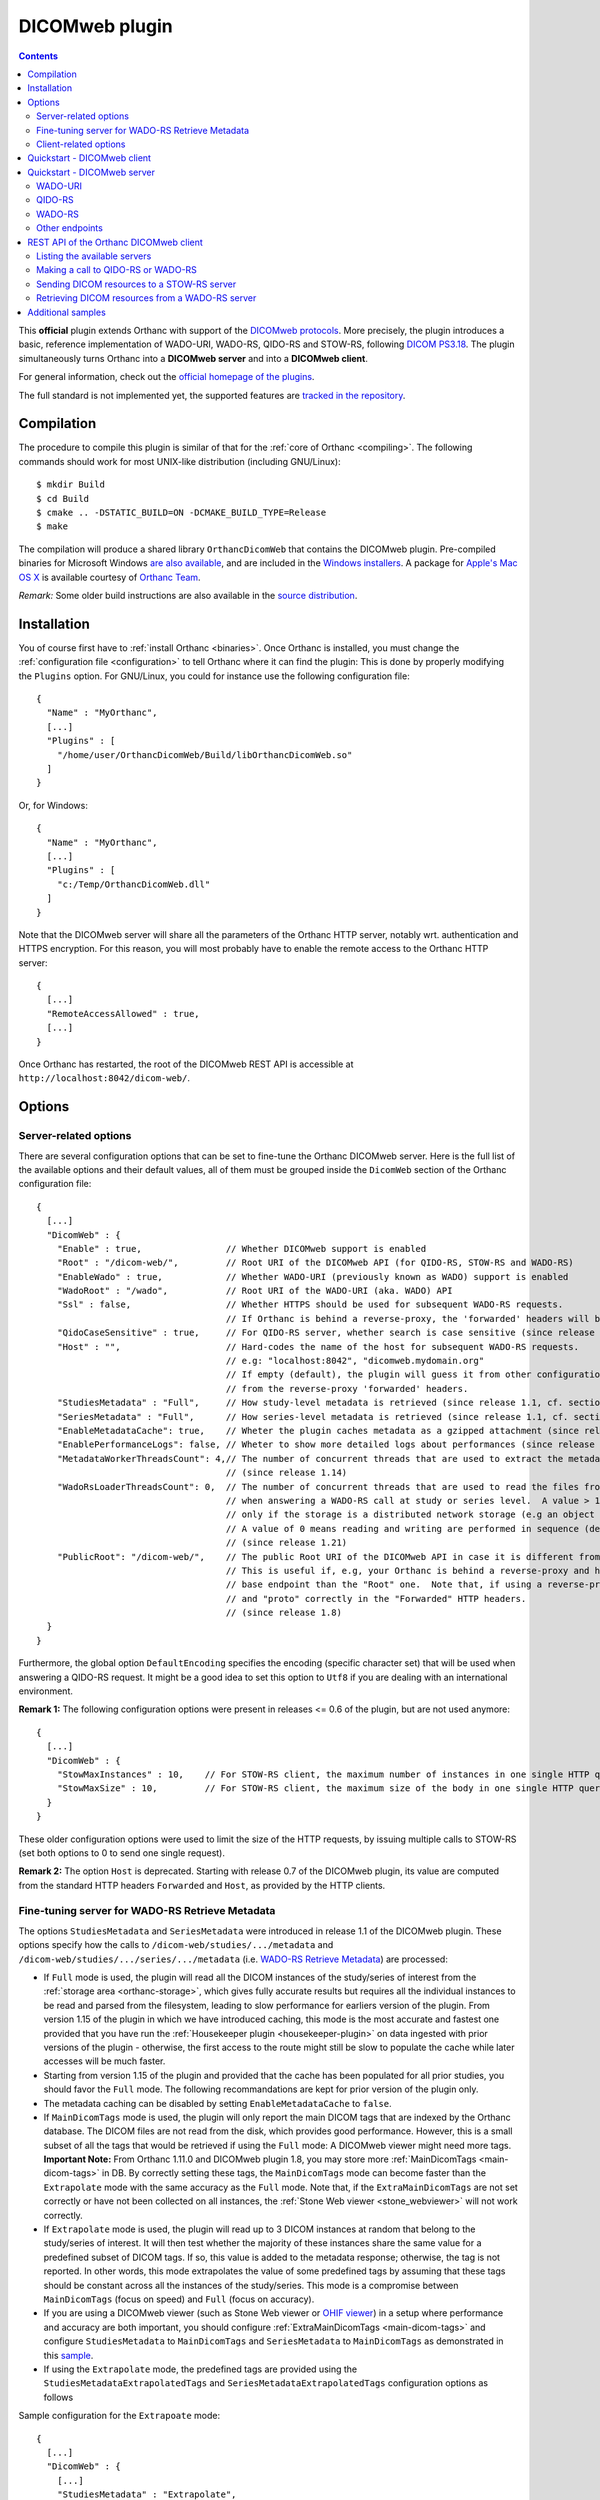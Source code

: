 .. _dicomweb:


DICOMweb plugin
===============

.. contents::

This **official** plugin extends Orthanc with support of the `DICOMweb
protocols <https://en.wikipedia.org/wiki/DICOMweb>`__. More precisely,
the plugin introduces a basic, reference implementation of WADO-URI,
WADO-RS, QIDO-RS and STOW-RS, following `DICOM PS3.18
<http://dicom.nema.org/medical/dicom/current/output/html/part18.html>`__.
The plugin simultaneously turns Orthanc into a **DICOMweb server** and 
into a **DICOMweb client**.

For general information, check out the `official homepage of the
plugins <https://www.orthanc-server.com/static.php?page=dicomweb>`__.

The full standard is not implemented yet, the supported features are
`tracked in the repository
<https://orthanc.uclouvain.be/hg/orthanc-dicomweb/file/default/Status.txt>`__.


Compilation
-----------

.. highlight:: text

The procedure to compile this plugin is similar of that for the
:ref:`core of Orthanc <compiling>`. The following commands should work
for most UNIX-like distribution (including GNU/Linux)::

  $ mkdir Build
  $ cd Build
  $ cmake .. -DSTATIC_BUILD=ON -DCMAKE_BUILD_TYPE=Release
  $ make

The compilation will produce a shared library ``OrthancDicomWeb`` that
contains the DICOMweb plugin. Pre-compiled binaries for Microsoft
Windows `are also available
<https://orthanc.uclouvain.be/downloads/windows-32/orthanc-dicomweb/index.html>`__,
and are included in the `Windows installers
<https://www.orthanc-server.com/download-windows.php>`__. A package
for `Apple's Mac OS X
<https://www.orthanc-server.com/static.php?page=download-mac>`__ is
available courtesy of `Orthanc Team <https://orthanc.team/>`__.

*Remark:* Some older build instructions are also available in the
`source distribution
<https://orthanc.uclouvain.be/hg/orthanc-dicomweb/file/default/Resources/BuildInstructions.txt>`__.


Installation
------------

.. highlight:: json

You of course first have to :ref:`install Orthanc <binaries>`. Once
Orthanc is installed, you must change the :ref:`configuration file
<configuration>` to tell Orthanc where it can find the plugin: This is
done by properly modifying the ``Plugins`` option. For GNU/Linux, you
could for instance use the following configuration file::

  {
    "Name" : "MyOrthanc",
    [...]
    "Plugins" : [
      "/home/user/OrthancDicomWeb/Build/libOrthancDicomWeb.so"
    ]
  }

Or, for Windows::

  {
    "Name" : "MyOrthanc",
    [...]
    "Plugins" : [
      "c:/Temp/OrthancDicomWeb.dll"
    ]
  }

Note that the DICOMweb server will share all the parameters of the
Orthanc HTTP server, notably wrt. authentication and HTTPS
encryption. For this reason, you will most probably have to enable the
remote access to the Orthanc HTTP server::

  {
    [...]
    "RemoteAccessAllowed" : true,
    [...]
  }

Once Orthanc has restarted, the root of the DICOMweb REST API is
accessible at ``http://localhost:8042/dicom-web/``.


Options
-------


.. _dicomweb-server-config:

Server-related options
^^^^^^^^^^^^^^^^^^^^^^

.. highlight:: json

There are several configuration options that can be set to fine-tune
the Orthanc DICOMweb server. Here is the full list of the available
options and their default values, all of them must be grouped inside 
the ``DicomWeb`` section of the Orthanc configuration file::

  {
    [...]
    "DicomWeb" : {
      "Enable" : true,                // Whether DICOMweb support is enabled
      "Root" : "/dicom-web/",         // Root URI of the DICOMweb API (for QIDO-RS, STOW-RS and WADO-RS)
      "EnableWado" : true,            // Whether WADO-URI (previously known as WADO) support is enabled
      "WadoRoot" : "/wado",           // Root URI of the WADO-URI (aka. WADO) API
      "Ssl" : false,                  // Whether HTTPS should be used for subsequent WADO-RS requests.
                                      // If Orthanc is behind a reverse-proxy, the 'forwarded' headers will be used instead of the config.
      "QidoCaseSensitive" : true,     // For QIDO-RS server, whether search is case sensitive (since release 0.5)
      "Host" : "",                    // Hard-codes the name of the host for subsequent WADO-RS requests.  
                                      // e.g: "localhost:8042", "dicomweb.mydomain.org"
                                      // If empty (default), the plugin will guess it from other configurations or 
                                      // from the reverse-proxy 'forwarded' headers.
      "StudiesMetadata" : "Full",     // How study-level metadata is retrieved (since release 1.1, cf. section below)
      "SeriesMetadata" : "Full",      // How series-level metadata is retrieved (since release 1.1, cf. section below)
      "EnableMetadataCache": true,    // Wheter the plugin caches metadata as a gzipped attachment (since release 1.15)
      "EnablePerformanceLogs": false, // Wheter to show more detailed logs about performances (since release 1.21)
      "MetadataWorkerThreadsCount": 4,// The number of concurrent threads that are used to extract the metadata in Full mode
                                      // (since release 1.14)
      "WadoRsLoaderThreadsCount": 0,  // The number of concurrent threads that are used to read the files from the storage
                                      // when answering a WADO-RS call at study or series level.  A value > 1 is meaningful 
                                      // only if the storage is a distributed network storage (e.g an object storage plugin).
                                      // A value of 0 means reading and writing are performed in sequence (default behaviour).
                                      // (since release 1.21)
      "PublicRoot": "/dicom-web/",    // The public Root URI of the DICOMweb API in case it is different from "Root".
                                      // This is useful if, e.g, your Orthanc is behind a reverse-proxy and has another 
                                      // base endpoint than the "Root" one.  Note that, if using a reverse-proxy, make sure to set the "host"
                                      // and "proto" correctly in the "Forwarded" HTTP headers.
                                      // (since release 1.8)
    }
  }

Furthermore, the global option ``DefaultEncoding`` specifies the
encoding (specific character set) that will be used when answering a
QIDO-RS request. It might be a good idea to set this option to
``Utf8`` if you are dealing with an international environment.

**Remark 1:** The following configuration options were present in
releases <= 0.6 of the plugin, but are not used anymore::

  {
    [...]
    "DicomWeb" : {
      "StowMaxInstances" : 10,    // For STOW-RS client, the maximum number of instances in one single HTTP query (0 = no limit)
      "StowMaxSize" : 10,         // For STOW-RS client, the maximum size of the body in one single HTTP query (in MB, 0 = no limit)
    }
  }

These older configuration options were used to limit the size of the
HTTP requests, by issuing multiple calls to STOW-RS (set both options
to 0 to send one single request).


**Remark 2:** The option ``Host`` is deprecated. Starting with release
0.7 of the DICOMweb plugin, its value are computed from the standard
HTTP headers ``Forwarded`` and ``Host``, as provided by the HTTP
clients.


.. _dicomweb-server-metadata-config:

Fine-tuning server for WADO-RS Retrieve Metadata
^^^^^^^^^^^^^^^^^^^^^^^^^^^^^^^^^^^^^^^^^^^^^^^^

The options ``StudiesMetadata`` and ``SeriesMetadata`` were introduced
in release 1.1 of the DICOMweb plugin. These options specify how the
calls to ``/dicom-web/studies/.../metadata`` and
``/dicom-web/studies/.../series/.../metadata`` (i.e. `WADO-RS Retrieve
Metadata
<http://dicom.nema.org/medical/dicom/2019a/output/chtml/part18/sect_6.5.6.html>`__)
are processed:

* If ``Full`` mode is used, the plugin will read all the DICOM
  instances of the study/series of interest from the :ref:`storage
  area <orthanc-storage>`, which gives fully accurate results but
  requires all the individual instances to be read and parsed from the
  filesystem, leading to slow performance for earliers version of the plugin.
  From version 1.15 of the plugin in which we have introduced caching, this mode 
  is the most accurate and fastest one provided that you have run the 
  :ref:`Housekeeper plugin <housekeeper-plugin>` on data ingested with prior
  versions of the plugin - otherwise, the first access to the route might still be
  slow to populate the cache while later accesses will be much faster.

* Starting from version 1.15 of the plugin and provided that the cache has been
  populated for all prior studies, you should favor the ``Full`` mode.  The following
  recommandations are kept for prior version of the plugin only.

* The metadata caching can be disabled by setting ``EnableMetadataCache`` to ``false``.

* If ``MainDicomTags`` mode is used, the plugin will only report the
  main DICOM tags that are indexed by the Orthanc database. The DICOM
  files are not read from the disk, which provides good
  performance. However, this is a small subset of all the tags that
  would be retrieved if using the ``Full`` mode: A DICOMweb viewer
  might need more tags.  **Important Note:** From Orthanc 1.11.0 and DICOMweb plugin 1.8,
  you may store more :ref:`MainDicomTags <main-dicom-tags>` in DB.
  By correctly setting these tags, the ``MainDicomTags`` mode can
  become faster than the ``Extrapolate`` mode with the same accuracy
  as the ``Full`` mode.  Note that, if the ``ExtraMainDicomTags`` are not
  set correctly or have not been collected on all instances, the
  :ref:`Stone Web viewer <stone_webviewer>` will not work correctly.

* If ``Extrapolate`` mode is used, the plugin will read up to 3 DICOM
  instances at random that belong to the study/series of interest. It
  will then test whether the majority of these instances share the
  same value for a predefined subset of DICOM tags. If so, this value
  is added to the metadata response; otherwise, the tag is not
  reported. In other words, this mode extrapolates the value of some
  predefined tags by assuming that these tags should be constant
  across all the instances of the study/series. This mode is a
  compromise between ``MainDicomTags`` (focus on speed) and ``Full``
  (focus on accuracy).

* If you are using a DICOMweb viewer (such as Stone Web
  viewer or `OHIF viewer
  <https://groups.google.com/d/msg/orthanc-users/y1N5zOFVk0M/a3YMdhNqBwAJ>`__)
  in a setup where performance and accuracy are both important, you
  should configure :ref:`ExtraMainDicomTags <main-dicom-tags>` and configure
  ``StudiesMetadata`` to ``MainDicomTags`` and ``SeriesMetadata`` to ``MainDicomTags``
  as demonstrated in this `sample <https://github.com/orthanc-server/orthanc-setup-samples/tree/master/docker/stone-viewer/docker-compose.yml>`__.

* If using the ``Extrapolate`` mode, the predefined tags are provided
  using the ``StudiesMetadataExtrapolatedTags`` and
  ``SeriesMetadataExtrapolatedTags`` configuration options as follows
  
Sample configuration for the ``Extrapoate`` mode:: 

  {
    [...]
    "DicomWeb" : {
      [...]
      "StudiesMetadata" : "Extrapolate",
      "StudiesMetadataExtrapolatedTags" : [
        "AcquisitionDate"
      ],
      "SeriesMetadata" : "Extrapolate",
      "SeriesMetadataExtrapolatedTags" : [
        "BitsAllocated",
        "BitsStored",
        "Columns",
        "HighBit",
        "PhotometricInterpretation",
        "PixelSpacing",
        "PlanarConfiguration",
        "RescaleIntercept",
        "RescaleSlope",
        "Rows",
        "SOPClassUID",
        "SamplesPerPixel",
        "SliceThickness"
      ]
    }
  }


.. _dicomweb-client-config:

Client-related options
^^^^^^^^^^^^^^^^^^^^^^

.. highlight:: json

If you want to connect Orthanc as a client to remote DICOMweb servers
(cf. below), you need to modify the configuration file so as to define
each of them in the option ``DicomWeb.Servers``. The syntax is
identical to the ``OrthancPeers`` option of the :ref:`configuration of
the Orthanc core <configuration>`.

In the most simple case, here is how to instruct Orthanc about the
existence of a password-less DICOMweb server that will be referred to
as "sample" in Orthanc::

  {
    [...]
    "DicomWeb" : {
      "Servers" : {
        "sample" : [ "http://192.168.1.1/dicom-web/" ]
      }
    }
  }

You are of course free to add as many DICOMweb servers as you need. If
the DICOMweb server is protected by a password (with `HTTP Basic
access authentication
<https://en.wikipedia.org/wiki/Basic_access_authentication>`__)::

  {
    [...]
    "DicomWeb" : {
      "Servers" : {
        "sample" : [ "http://192.168.1.1/dicom-web/", "username", "password" ]
      }
    }
  }

Three important options can be provided for individual remote DICOMweb servers:

* ``HasDelete`` can be set to ``true`` to indicate that the HTTP
  DELETE method can be used to delete remote studies/series/instances.
  This notably adds a "delete" button on the Web interface of the
  DICOMweb client, and creates a route
  ``/dicom-web/servers/sample/delete`` in the REST API.

* ``ChunkedTransfers`` must be set to ``false`` if the remote DICOMweb
  server does not support `HTTP chunked transfer encoding
  <https://en.wikipedia.org/wiki/Chunked_transfer_encoding>`__. Setting
  this option to ``true`` is the best choice to reduce memory
  consumption. However, it must be set to ``false`` if the remote
  DICOMweb server is Orthanc <= 1.5.6, as chunked transfer encoding is
  only supported starting with Orthanc 1.5.7. Beware setting
  ``ChunkedTransfers`` to ``true`` in Orthanc 1.5.7 and 1.5.8 utilizes
  one CPU at 100%, which results in very low throughput: This issue is
  resolved in Orthanc 1.6.0 (cf. `issue 156
  <https://orthanc.uclouvain.be/bugs/show_bug.cgi?id=156>`__ for full
  explanation).

* ``HasWadoRsUniversalTransferSyntax`` (new in DICOMweb 1.1) must be
  set to ``false`` if the remote DICOMweb server does not support the
  value ``transfer-syntax=*`` in the ``Accept`` HTTP header for
  WADO-RS requests. This option is notably needed if the remote
  DICOMweb server is Orthanc equipped with DICOMweb plugin <= 1.0. On
  the other hand, setting this option to ``true`` prevents the remote
  DICOMweb server from transcoding to uncompressed transfer syntaxes,
  which gives `much better performance
  <https://groups.google.com/d/msg/orthanc-users/w1Ekrsc6-U8/T2a_DoQ5CwAJ>`__.
  The implicit value of this parameter was ``false`` in DICOMweb
  plugin <= 1.0, and its default value is ``true`` since DICOMweb
  plugin 1.1.
  
You'll have to convert the JSON array into a JSON object to set these
options::

  {
    [...]
    "DicomWeb" : {
      "Servers" : {
        "sample" : {
          "Url" : "http://192.168.1.1/dicom-web/", 
          "Username" : "username", 
          "Password" : "password",
          "HasDelete" : true,
          "ChunkedTransfers" : true,                 // Set to "false" if "sample" is Orthanc <= 1.5.6
          "HasWadoRsUniversalTransferSyntax" : true  // Set to "false" if "sample" is Orthanc DICOMweb plugin <= 1.0
        }
      }
    }
  }


Furthermore, if the DICOMweb server is protected with HTTPS client
authentication, you must provide your client certificate (in the `PEM
format
<https://en.wikipedia.org/wiki/Privacy-enhanced_Electronic_Mail>`__),
your client private key (also in the PEM format), together with the
password protecting the private key::

  {
    [...]
    "DicomWeb" : {
      "Servers" : {
        "sample" : {
          "Url" : "http://192.168.1.1/dicom-web/", 
          "CertificateFile" : "client.crt",
          "CertificateKeyFile" : "client.key",
          "CertificateKeyPassword" : "password"
        }
      }
    }
  }


The definition of a DICOMweb server can also specify the HTTP headers
to be provided during each request to the remote DICOMweb server. This
can for instance be useful to set authorization tokens::

  {
    [...]
    "DicomWeb" : {
      "Servers" : {
        "sample" : {
          "Url" : "http://localhost:8042/dicom-web/",
          "HttpHeaders": {
            "Authorization" : "Bearer HelloWorldToken"
          }
        }
      }
    }
  }


Finally, it is possible to use client authentication with hardware
security modules and smart cards through `PKCS#11
<https://en.wikipedia.org/wiki/PKCS_11>`__ (this feature is only
available is the core of Orthanc was compiled with the
``-DENABLE_PKCS11=ON`` option in CMake, and if the Orthanc
configuration file has a proper ``Pkcs11`` section)::

  {
    [...]
    "DicomWeb" : {
      "Servers" : {
        "sample" : {
          "Url" : "http://192.168.1.1/dicom-web/", 
          "Pkcs11" : true
        }
      }
    }
  }

Starting with release 1.5 of the DICOMweb plugin, the configuration
option ``ServersInDatabase`` can be set to ``true`` in order for the
plugin to **read/write the definitions of the DICOMweb servers
from/into the database of Orthanc**. This makes the modifications to
the DICOMweb servers persistent across successive executions of
Orthanc. If this option is enabled, the REST API must be used on URI
``/dicom-web/servers/`` (with the GET, DELETE or PUT methods) to
:ref:`add/update/remove DICOMweb servers
<dicomweb-additional-samples>`. Here is the syntax to enable this
feature::
  
  {
    [...]
    "DicomWeb" : {
      "ServersInDatabase" : true   // "false" by default
    }
  }
  
In forthcoming release 1.6 of the DICOMweb plugin, the ``Timeout``
field can be added to the definition of a DICOMweb server (in
``DicomWeb.Servers``) in order to specify a separate HTTP timeout when
contacting this DICOMweb server. By default, the global value
``HttpTimeout`` is used.

**Remark:** Another :ref:`plugin for Orthanc <google>` is available to
dynamically create authenticated connections to Google Cloud Platform.

**Important remark:** When querying a DICOMweb server, Orthanc will
automatically use the global configuration options ``HttpProxy``,
``HttpTimeout``, ``HttpsVerifyPeers``, ``HttpsCACertificates``, and
``Pkcs11``. Make sure to adapt them if need be.


Quickstart - DICOMweb client
----------------------------

Starting with version 1.0 of the DICOMweb plugin, a Web interface is
provided to use Orthanc as a DICOMweb client. Simply click on the
"Open DICOMweb client" button at the bottom of the welcome screen of
:ref:`Orthanc Explorer <orthanc-explorer>`.

Here is a direct link to the DICOMweb client running on our demo
server:
`https://orthanc.uclouvain.be/demo/dicom-web/app/client/index.html
<https://orthanc.uclouvain.be/demo/dicom-web/app/client/index.html>`__



Quickstart - DICOMweb server
----------------------------

Once your Orthanc server is properly configured (see above), you can
make REST calls to the API of the DICOMweb server. For demonstration
purpose, this section makes the assumption that the ``VIX`` dataset
provided by `OsiriX
<https://www.osirix-viewer.com/resources/dicom-image-library/>`__ has
been uploaded to Orthanc.

WADO-URI
^^^^^^^^

.. highlight:: text

Here is a proper WADO-URI (previously known simply as WADO) request to
render one slice of the VIX dataset as a JPEG image::

  http://localhost:8042/wado?objectUID=1.3.12.2.1107.5.1.4.54693.30000006100507010800000005466&requestType=WADO


.. highlight:: bash

The ``objectUID`` corresponds to the ``SOPInstanceUID`` DICOM tag of
some instance in the ``VIX`` dataset. Given the Orthanc identifier of
an instance from VIX
(e.g. ``14b4db2c-065edecb-6a767936-7068293a-92fcb080``), the latter
tag can be obtained from the ``MainDicomTags`` field::

  $ curl http://localhost:8042/instances/14b4db2c-065edecb-6a767936-7068293a-92fcb080


QIDO-RS
^^^^^^^

.. highlight:: bash

Regarding QIDO-RS (querying the content of a remote DICOMweb server),
here is how to obtain the list of studies stored by Orthanc::

  $ curl http://localhost:8042/dicom-web/studies

Note that the ``/dicom-web/`` prefix comes from the configuration
option ``Root`` of the ``DicomWeb`` section. Filtering the studies is
possible as follows::

  $ curl http://localhost:8042/dicom-web/studies?PatientName=VIX



WADO-RS
^^^^^^^

A study can be retrieved through WADO-RS. Here is a sample using the VIX dataset::

  $ curl http://localhost:8042/dicom-web/studies/2.16.840.1.113669.632.20.1211.10000315526/

This answer is a `multipart stream
<https://en.wikipedia.org/wiki/MIME#Multipart_messages>`__ of
``application/dicom`` DICOM instances, so a Web browser will not be
able to display it (. You will have to use either AJAX (JavaScript) or a
command-line tool (such as cURL).

You can render one individual frame as a plain PNG image as follows::

  $ curl http://localhost:8042/dicom-web/studies/2.16.840.1.113669.632.20.1211.10000315526/series/1.3.12.2.1107.5.1.4.54693.30000006100507010800000005268/instances/1.3.12.2.1107.5.1.4.54693.30000006100507010800000005466/frames/1/rendered -H 'accept: image/png'


Other endpoints
^^^^^^^^^^^^^^^

This page only provides some very basic examples about the use of a
DICOMweb server. Please check out `the full reference of the DICOMweb
API <https://www.dicomstandard.org/using/dicomweb>`__ for more information.

Also, check out the :ref:`section about additional samples
<dicomweb-additional-samples>` that notably provides example of
STOW-RS clients in JavaScript and Python.


.. _dicomweb-client:

REST API of the Orthanc DICOMweb client
---------------------------------------

Listing the available servers
^^^^^^^^^^^^^^^^^^^^^^^^^^^^^

.. highlight:: bash

The list of the remote DICOMweb servers that are known to the DICOMweb
plugin can be obtained as follows::

  $ curl http://localhost:8042/dicom-web/servers/
  [ "sample" ]

In this case, a single server called ``sample`` is configured.


Making a call to QIDO-RS or WADO-RS
^^^^^^^^^^^^^^^^^^^^^^^^^^^^^^^^^^^

.. highlight:: bash

In Orthanc, the URI ``/{dicom-web-root}/servers/{name}/get`` allows to
make a HTTP GET call against a DICOMweb server. This can be used to
issue a QIDO-RS or WADO-RS command. Orthanc will take care of properly
encoding the URL and authenticating the client. For instance, here is
a sample QIDO-RS search to query all the studies (using a bash
command-line)::

  $ curl http://localhost:8042/dicom-web/servers/sample/get -d @- << EOF
  {
    "Uri" : "/studies"
  }
  EOF

The result of this call is a JSON document formatted according to the
DICOMweb standard. You do not have to specify the base URL of the
remote DICOMweb server, as it is encoded in the configuration file.

As a more advanced example, here is how to search all the series
associated with a given patient name, while requesting to use an XML
format::

  $ curl http://localhost:8042/dicom-web/servers/sample/get -d @- << EOF
  {
    "Uri" : "/series",
    "HttpHeaders" : {
      "Accept" : "application/dicom+xml"
    },
    "Arguments" : {
      "00100010" : "KNIX"
    }
  }
  EOF

The result of the command above is a `multipart stream
<https://en.wikipedia.org/wiki/MIME#Multipart_messages>`__ of XML
documents describing each series.

Note how all the GET arguments to the QIDO-RS request must be
specified in the ``Arguments`` field. Orthanc will take care of
`properly encoding it as an URL
<https://en.wikipedia.org/wiki/Percent-encoding>`__.

An user-friendly reference of the features available in QIDO-RS and
WADO-RS `can be found on this site
<https://www.dicomstandard.org/using/dicomweb>`__.


Sending DICOM resources to a STOW-RS server
^^^^^^^^^^^^^^^^^^^^^^^^^^^^^^^^^^^^^^^^^^^

.. _dicomweb-stow-rs:


.. highlight:: bash

STOW-RS allows to send local DICOM resources to a remote DICOMweb
server. In Orthanc, the STOW-RS client primitive is available at URI
``/{dicom-web-root}/servers/{name}/stow``. Here is a sample call::

  $ curl http://localhost:8042/dicom-web/servers/sample/stow -X POST -d @- << EOF
  {
    "Resources" : [
      "6ca4c9f3-5e895cb3-4d82c6da-09e060fe-9c59f228"
    ]
  }
  EOF

Note that this primitive takes as its input a list of :ref:`Orthanc
identifiers <orthanc-ids>` corresponding to the resources (patients,
studies, series and/or instances) to be exported.

Additional HTTP headers can be added with an optional ``HttpHeaders``
argument as for QIDO-RS and WADO-RS. This might be useful e.g. for
cookie-based session management.

Internally, this call results in creating an :ref:`Orthanc job <jobs>`
that is executed synchronously (the REST call only returns once the 
STOW-RS request is finished). You can run the job in asynchronous 
mode as follows::

  $ curl http://localhost:8042/dicom-web/servers/sample/stow -X POST -d @- << EOF
  {
    "Resources" : [
      "6ca4c9f3-5e895cb3-4d82c6da-09e060fe-9c59f228"
    ],
    "Synchronous" : false,
    "Priority" : 10
  }
  EOF

  {
    "ID" : "a7bd2a5c-291d-4ca5-977a-66502cab22a1",
    "Path" : ".././../jobs/a7bd2a5c-291d-4ca5-977a-66502cab22a1"
  }

Such a call ends immediately, and returns the ID of the job created by
Orthanc. The :ref:`status of the job <jobs-monitoring>` can then be
monitored using the Orthanc REST API.



Retrieving DICOM resources from a WADO-RS server
^^^^^^^^^^^^^^^^^^^^^^^^^^^^^^^^^^^^^^^^^^^^^^^^

.. highlight:: bash

Once DICOM resources of interest have been identified through a
QIDO-RS call to a remote DICOMweb server (cf. above), it is
interesting to download them locally with a WADO-RS call. You could do
it manually with a second call to the
``/{dicom-web-root}/servers/{name}/get`` URI, but Orthanc provides
another primitive ``.../retrieve`` to automate this process, in order
to avoid the manual parsing of the multipart stream.

Here is how you would download one study, one series and one instance
whose StudyInstanceUID (0020,000d), SeriesInstanceUID (0020,000e) are
SOPInstanceUID (0008,0018) have been identified through a former
QIDO-RS call::

  $ curl http://localhost:8042/dicom-web/servers/sample/retrieve -X POST -d @- << EOF
  {
    "Resources" : [
      {
        "Study" : "1.3.51.0.1.1.192.168.29.133.1688840.1688819"
      },
      {
        "Study" : "1.3.51.0.1.1.192.168.29.133.1681753.1681732",
        "Series" : "1.3.12.2.1107.5.2.33.37097.2012041613040617636372171.0.0.0"
      },
      {
        "Study" : "1.3.51.0.1.1.192.168.29.133.1681753.1681732",
        "Series" : "1.3.12.2.1107.5.2.33.37097.2012041612474981424569674.0.0.0",
        "Instance" : "1.3.12.2.1107.5.2.33.37097.2012041612485540185869716"
      }
    ]
  }
  EOF

Orthanc will reply with the list of the Orthanc identifiers of all the
DICOM instances that were downloaded from the remote server.

Remark 1: Contrarily to the ``.../stow`` URI that uses :ref:`Orthanc
identifiers <orthanc-ids>`, the ``.../retrieve`` URI uses DICOM
identifiers.

Remark 2: The ``HttpHeaders`` and ``Arguments`` arguments are also
available, as for QIDO-RS, to fine-tune the parameters of the WADO-RS
request.

Remark 3: As for QIDO-RS, the request is run synchronously by default.
The ``Synchronous`` and ``Priority`` arguments can be used to
asynchronously run the request.


.. _dicomweb-additional-samples:

Additional samples
------------------

Samples of how to call DICOMweb services from standalone applications
are available for `Python
<https://orthanc.uclouvain.be/hg/orthanc-dicomweb/file/default/Resources/Samples/Python>`__
and for `JavaScript
<https://orthanc.uclouvain.be/hg/orthanc-dicomweb/file/default/Resources/Samples/JavaScript>`__.

Integration tests are `available separately
<https://orthanc.uclouvain.be/hg/orthanc-tests/file/default/Plugins/DicomWeb/Run.py>`__,
and provide samples for more advanced features of the REST API (such
as dynamically adding/updating/removing remote DICOMweb servers using
HTTP PUT and DELETE methods).
